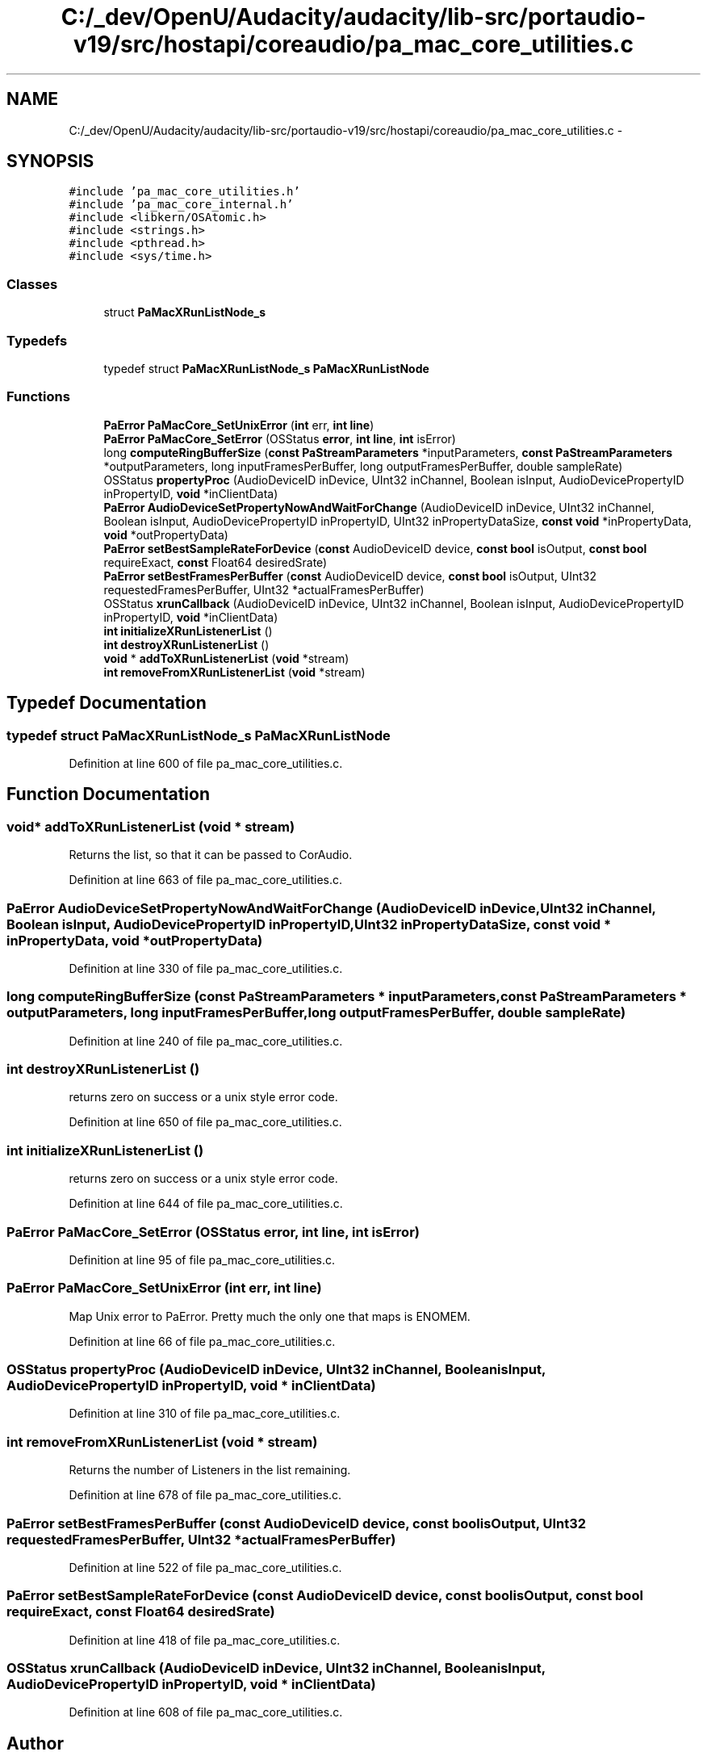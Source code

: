 .TH "C:/_dev/OpenU/Audacity/audacity/lib-src/portaudio-v19/src/hostapi/coreaudio/pa_mac_core_utilities.c" 3 "Thu Apr 28 2016" "Audacity" \" -*- nroff -*-
.ad l
.nh
.SH NAME
C:/_dev/OpenU/Audacity/audacity/lib-src/portaudio-v19/src/hostapi/coreaudio/pa_mac_core_utilities.c \- 
.SH SYNOPSIS
.br
.PP
\fC#include 'pa_mac_core_utilities\&.h'\fP
.br
\fC#include 'pa_mac_core_internal\&.h'\fP
.br
\fC#include <libkern/OSAtomic\&.h>\fP
.br
\fC#include <strings\&.h>\fP
.br
\fC#include <pthread\&.h>\fP
.br
\fC#include <sys/time\&.h>\fP
.br

.SS "Classes"

.in +1c
.ti -1c
.RI "struct \fBPaMacXRunListNode_s\fP"
.br
.in -1c
.SS "Typedefs"

.in +1c
.ti -1c
.RI "typedef struct \fBPaMacXRunListNode_s\fP \fBPaMacXRunListNode\fP"
.br
.in -1c
.SS "Functions"

.in +1c
.ti -1c
.RI "\fBPaError\fP \fBPaMacCore_SetUnixError\fP (\fBint\fP err, \fBint\fP \fBline\fP)"
.br
.ti -1c
.RI "\fBPaError\fP \fBPaMacCore_SetError\fP (OSStatus \fBerror\fP, \fBint\fP \fBline\fP, \fBint\fP isError)"
.br
.ti -1c
.RI "long \fBcomputeRingBufferSize\fP (\fBconst\fP \fBPaStreamParameters\fP *inputParameters, \fBconst\fP \fBPaStreamParameters\fP *outputParameters, long inputFramesPerBuffer, long outputFramesPerBuffer, double sampleRate)"
.br
.ti -1c
.RI "OSStatus \fBpropertyProc\fP (AudioDeviceID inDevice, UInt32 inChannel, Boolean isInput, AudioDevicePropertyID inPropertyID, \fBvoid\fP *inClientData)"
.br
.ti -1c
.RI "\fBPaError\fP \fBAudioDeviceSetPropertyNowAndWaitForChange\fP (AudioDeviceID inDevice, UInt32 inChannel, Boolean isInput, AudioDevicePropertyID inPropertyID, UInt32 inPropertyDataSize, \fBconst\fP \fBvoid\fP *inPropertyData, \fBvoid\fP *outPropertyData)"
.br
.ti -1c
.RI "\fBPaError\fP \fBsetBestSampleRateForDevice\fP (\fBconst\fP AudioDeviceID device, \fBconst\fP \fBbool\fP isOutput, \fBconst\fP \fBbool\fP requireExact, \fBconst\fP Float64 desiredSrate)"
.br
.ti -1c
.RI "\fBPaError\fP \fBsetBestFramesPerBuffer\fP (\fBconst\fP AudioDeviceID device, \fBconst\fP \fBbool\fP isOutput, UInt32 requestedFramesPerBuffer, UInt32 *actualFramesPerBuffer)"
.br
.ti -1c
.RI "OSStatus \fBxrunCallback\fP (AudioDeviceID inDevice, UInt32 inChannel, Boolean isInput, AudioDevicePropertyID inPropertyID, \fBvoid\fP *inClientData)"
.br
.ti -1c
.RI "\fBint\fP \fBinitializeXRunListenerList\fP ()"
.br
.ti -1c
.RI "\fBint\fP \fBdestroyXRunListenerList\fP ()"
.br
.ti -1c
.RI "\fBvoid\fP * \fBaddToXRunListenerList\fP (\fBvoid\fP *stream)"
.br
.ti -1c
.RI "\fBint\fP \fBremoveFromXRunListenerList\fP (\fBvoid\fP *stream)"
.br
.in -1c
.SH "Typedef Documentation"
.PP 
.SS "typedef struct \fBPaMacXRunListNode_s\fP \fBPaMacXRunListNode\fP"

.PP
Definition at line 600 of file pa_mac_core_utilities\&.c\&.
.SH "Function Documentation"
.PP 
.SS "\fBvoid\fP* addToXRunListenerList (\fBvoid\fP * stream)"
Returns the list, so that it can be passed to CorAudio\&. 
.PP
Definition at line 663 of file pa_mac_core_utilities\&.c\&.
.SS "\fBPaError\fP AudioDeviceSetPropertyNowAndWaitForChange (AudioDeviceID inDevice, UInt32 inChannel, Boolean isInput, AudioDevicePropertyID inPropertyID, UInt32 inPropertyDataSize, \fBconst\fP \fBvoid\fP * inPropertyData, \fBvoid\fP * outPropertyData)"

.PP
Definition at line 330 of file pa_mac_core_utilities\&.c\&.
.SS "long computeRingBufferSize (\fBconst\fP \fBPaStreamParameters\fP * inputParameters, \fBconst\fP \fBPaStreamParameters\fP * outputParameters, long inputFramesPerBuffer, long outputFramesPerBuffer, double sampleRate)"

.PP
Definition at line 240 of file pa_mac_core_utilities\&.c\&.
.SS "\fBint\fP destroyXRunListenerList ()"
returns zero on success or a unix style error code\&. 
.PP
Definition at line 650 of file pa_mac_core_utilities\&.c\&.
.SS "\fBint\fP initializeXRunListenerList ()"
returns zero on success or a unix style error code\&. 
.PP
Definition at line 644 of file pa_mac_core_utilities\&.c\&.
.SS "\fBPaError\fP PaMacCore_SetError (OSStatus error, \fBint\fP line, \fBint\fP isError)"

.PP
Definition at line 95 of file pa_mac_core_utilities\&.c\&.
.SS "\fBPaError\fP PaMacCore_SetUnixError (\fBint\fP err, \fBint\fP line)"
Map Unix error to PaError\&. Pretty much the only one that maps is ENOMEM\&. 
.PP
Definition at line 66 of file pa_mac_core_utilities\&.c\&.
.SS "OSStatus propertyProc (AudioDeviceID inDevice, UInt32 inChannel, Boolean isInput, AudioDevicePropertyID inPropertyID, \fBvoid\fP * inClientData)"

.PP
Definition at line 310 of file pa_mac_core_utilities\&.c\&.
.SS "\fBint\fP removeFromXRunListenerList (\fBvoid\fP * stream)"
Returns the number of Listeners in the list remaining\&. 
.PP
Definition at line 678 of file pa_mac_core_utilities\&.c\&.
.SS "\fBPaError\fP setBestFramesPerBuffer (\fBconst\fP AudioDeviceID device, \fBconst\fP \fBbool\fP isOutput, UInt32 requestedFramesPerBuffer, UInt32 * actualFramesPerBuffer)"

.PP
Definition at line 522 of file pa_mac_core_utilities\&.c\&.
.SS "\fBPaError\fP setBestSampleRateForDevice (\fBconst\fP AudioDeviceID device, \fBconst\fP \fBbool\fP isOutput, \fBconst\fP \fBbool\fP requireExact, \fBconst\fP Float64 desiredSrate)"

.PP
Definition at line 418 of file pa_mac_core_utilities\&.c\&.
.SS "OSStatus xrunCallback (AudioDeviceID inDevice, UInt32 inChannel, Boolean isInput, AudioDevicePropertyID inPropertyID, \fBvoid\fP * inClientData)"

.PP
Definition at line 608 of file pa_mac_core_utilities\&.c\&.
.SH "Author"
.PP 
Generated automatically by Doxygen for Audacity from the source code\&.
